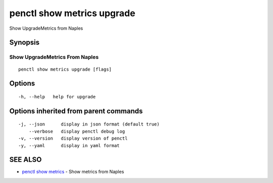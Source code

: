 .. _penctl_show_metrics_upgrade:

penctl show metrics upgrade
---------------------------

Show UpgradeMetrics from Naples

Synopsis
~~~~~~~~



---------------------------------
 Show UpgradeMetrics From Naples 
---------------------------------


::

  penctl show metrics upgrade [flags]

Options
~~~~~~~

::

  -h, --help   help for upgrade

Options inherited from parent commands
~~~~~~~~~~~~~~~~~~~~~~~~~~~~~~~~~~~~~~

::

  -j, --json      display in json format (default true)
      --verbose   display penctl debug log
  -v, --version   display version of penctl
  -y, --yaml      display in yaml format

SEE ALSO
~~~~~~~~

* `penctl show metrics <penctl_show_metrics.rst>`_ 	 - Show metrics from Naples

